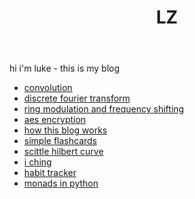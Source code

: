 #+title: LZ
#+OPTIONS: toc:nil


hi i'm luke - this is my blog

- [[./convolution.org][convolution]]
- [[file:dft.org][discrete fourier transform]]
- [[file:ring-modulation.org][ring modulation and frequency shifting]]
- [[file:aes-encryption.org][aes encryption]]
- [[file:how-this-blog-works.org][how this blog works]] 
- [[https://larzeitlin.github.io/simple-flashcards][simple flashcards]]
- [[file:scittle-hilbert-curve.org][scittle hilbert curve]]
- [[file:i-ching.org][i ching]]
- [[http://www.lzeitlin.xyz/lzboard/][habit tracker]]
- [[file:monads-python.org][monads in python]]
